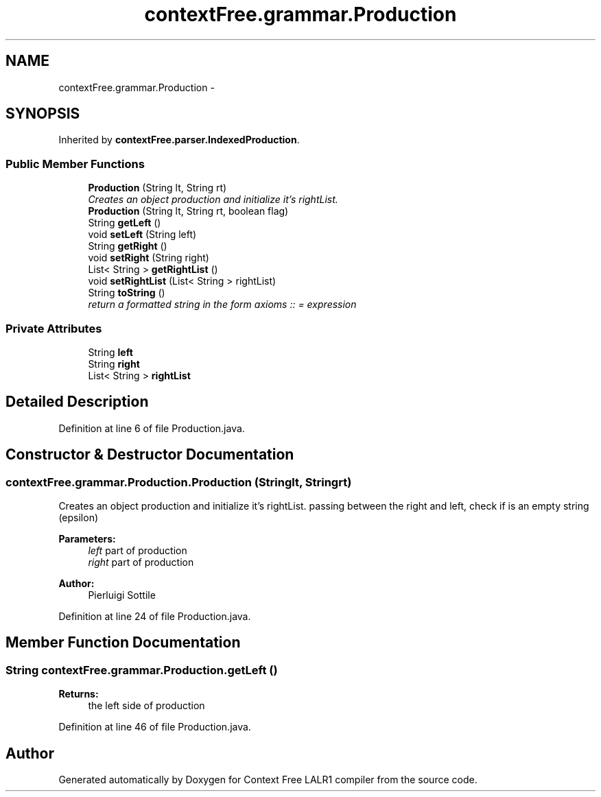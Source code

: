 .TH "contextFree.grammar.Production" 3 "Wed Mar 21 2012" "Version 1.1" "Context Free LALR1 compiler" \" -*- nroff -*-
.ad l
.nh
.SH NAME
contextFree.grammar.Production \- 
.SH SYNOPSIS
.br
.PP
.PP
Inherited by \fBcontextFree\&.parser\&.IndexedProduction\fP\&.
.SS "Public Member Functions"

.in +1c
.ti -1c
.RI "\fBProduction\fP (String lt, String rt)"
.br
.RI "\fICreates an object production and initialize it's rightList\&. \fP"
.ti -1c
.RI "\fBProduction\fP (String lt, String rt, boolean flag)"
.br
.ti -1c
.RI "String \fBgetLeft\fP ()"
.br
.ti -1c
.RI "void \fBsetLeft\fP (String left)"
.br
.ti -1c
.RI "String \fBgetRight\fP ()"
.br
.ti -1c
.RI "void \fBsetRight\fP (String right)"
.br
.ti -1c
.RI "List< String > \fBgetRightList\fP ()"
.br
.ti -1c
.RI "void \fBsetRightList\fP (List< String > rightList)"
.br
.ti -1c
.RI "String \fBtoString\fP ()"
.br
.RI "\fIreturn a formatted string in the form axioms :: = expression \fP"
.in -1c
.SS "Private Attributes"

.in +1c
.ti -1c
.RI "String \fBleft\fP"
.br
.ti -1c
.RI "String \fBright\fP"
.br
.ti -1c
.RI "List< String > \fBrightList\fP"
.br
.in -1c
.SH "Detailed Description"
.PP 
Definition at line 6 of file Production\&.java\&.
.SH "Constructor & Destructor Documentation"
.PP 
.SS "contextFree\&.grammar\&.Production\&.Production (Stringlt, Stringrt)"

.PP
Creates an object production and initialize it's rightList\&. passing between the right and left, check if is an empty string (epsilon) 
.PP
\fBParameters:\fP
.RS 4
\fIleft\fP part of production 
.br
\fIright\fP part of production 
.RE
.PP
\fBAuthor:\fP
.RS 4
Pierluigi Sottile 
.RE
.PP

.PP
Definition at line 24 of file Production\&.java\&.
.SH "Member Function Documentation"
.PP 
.SS "String \fBcontextFree\&.grammar\&.Production\&.getLeft\fP ()"
\fBReturns:\fP
.RS 4
the left side of production 
.RE
.PP

.PP
Definition at line 46 of file Production\&.java\&.

.SH "Author"
.PP 
Generated automatically by Doxygen for Context Free LALR1 compiler from the source code\&.
